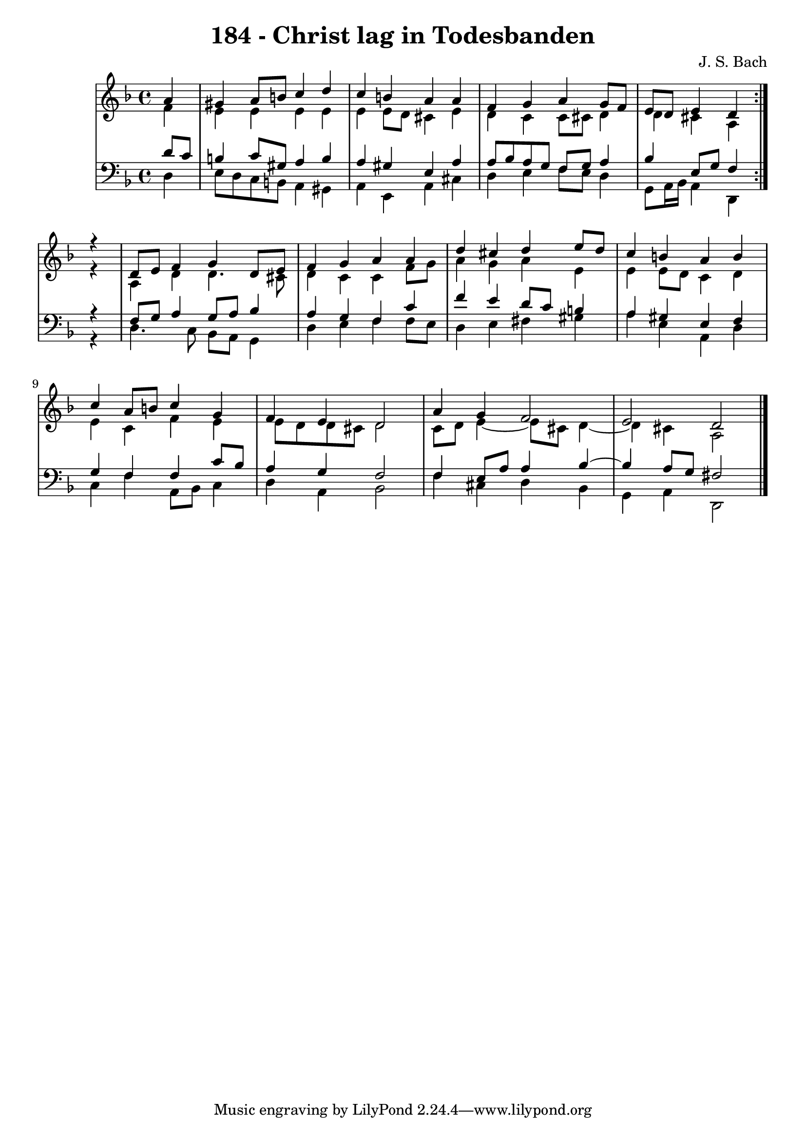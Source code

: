 \version "2.10.33"

\header {
  title = "184 - Christ lag in Todesbanden"
  composer = "J. S. Bach"
}


global = {
  \time 4/4
  \key d \minor
}


soprano = \relative c'' {
  \repeat volta 2 {
    \partial 4  a 
    gis a8 b c4 d 
    c b a a 
    f g a g8 f 
    e d e4 d 
  }  r 
  d8 e f4 g d8 e 
  f4 g a a 
  d cis d e8 d 
  c4 b a b 
  c a8 b c4 g 
  f e d2 
  a'4 g f2 
  e d 
  
}

alto = \relative c' {
  \repeat volta 2 {
    \partial 4 f4 
    e e e e 
    e e8 d cis4 e 
    d c c8 cis d4 
    d cis a 
  }  r 
  a d d4. cis8 
  d4 c c f8 g 
  a4 g a e 
  e e8 d c4 d 
  e c f e 
  e8 d d cis d2 
  c8 d e4~ e8 cis d4~  
  d cis a2 
}

tenor = \relative c' {
  \repeat volta 2 {
    \partial 4 d8 c 
    b4 c8 gis a4 b 
    a gis e a 
    a8 bes a g f g a4 
    bes e,8 g f4 
  }  r 
  f8 g a4 g8 a bes4 
  a g f c'
  f e d8 c b4 
  a gis e f 
  g f f c'8 bes 
  a4 g f2 
  f4 e8 a a4 bes~  
  bes a8 g fis2 
  
}

baixo = \relative c {
  \repeat volta 2 {
    \partial 4  d4 
    e8 d c b a4 gis 
    a e a cis 
    d e f8 e d4 
    g,8 a16 bes a4 d, 
  }  r 
  d'4. c8 bes a g4 
  d' e f f8 e 
  d4 e fis gis 
  a e a, d 
  c f a,8 bes c4 
  d a bes2 
  f'4 cis d bes 
  g a d,2 
  
}

\score {
  <<
    \new StaffGroup <<
      \override StaffGroup.SystemStartBracket #'style = #'line 
      \new Staff {
        <<
          \global
          \new Voice = "soprano" { \voiceOne \soprano }
          \new Voice = "alto" { \voiceTwo \alto }
        >>
      }
      \new Staff {
        <<
          \global
          \clef "bass"
          \new Voice = "tenor" {\voiceOne \tenor }
          \new Voice = "baixo" { \voiceTwo \baixo \bar "|."}
        >>
      }
    >>
  >>
  \layout {}
  \midi {}
}